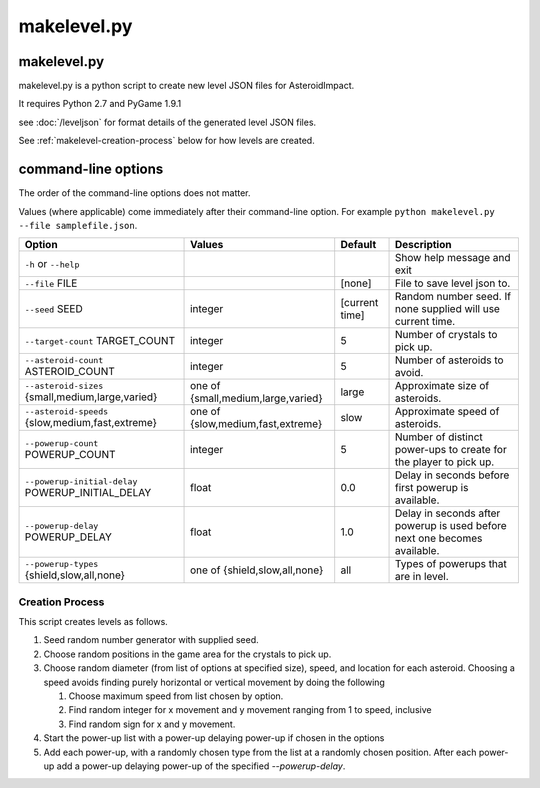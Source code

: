 ************
makelevel.py
************

makelevel.py
==================

makelevel.py is a python script to create new level JSON files for AsteroidImpact.

It requires Python 2.7 and PyGame 1.9.1

see :doc:`/leveljson` for format details of the generated level JSON files.

See :ref:`makelevel-creation-process` below for how levels are created.

command-line options
==========================

The order of the command-line options does not matter.

Values (where applicable) come immediately after their command-line option. For example ``python makelevel.py --file samplefile.json``.

+---------------------------------------------------+------------------------------------+----------------+---------------------------------------------------------------------------+
| Option                                            | Values                             | Default        | Description                                                               |
+===================================================+====================================+================+===========================================================================+
| ``-h`` or ``--help``                              |                                    |                | Show help message and exit                                                |
+---------------------------------------------------+------------------------------------+----------------+---------------------------------------------------------------------------+
| ``--file`` FILE                                   |                                    | [none]         | File to save level json to.                                               |
+---------------------------------------------------+------------------------------------+----------------+---------------------------------------------------------------------------+
| ``--seed`` SEED                                   | integer                            | [current time] |  Random number seed. If none supplied will use current time.              |
+---------------------------------------------------+------------------------------------+----------------+---------------------------------------------------------------------------+
| ``--target-count`` TARGET_COUNT                   | integer                            | 5              | Number of crystals to pick up.                                            |
+---------------------------------------------------+------------------------------------+----------------+---------------------------------------------------------------------------+
| ``--asteroid-count`` ASTEROID_COUNT               | integer                            | 5              | Number of asteroids to avoid.                                             |
+---------------------------------------------------+------------------------------------+----------------+---------------------------------------------------------------------------+
| ``--asteroid-sizes`` {small,medium,large,varied}  | one of {small,medium,large,varied} | large          | Approximate size of asteroids.                                            |
+---------------------------------------------------+------------------------------------+----------------+---------------------------------------------------------------------------+
| ``--asteroid-speeds`` {slow,medium,fast,extreme}  | one of {slow,medium,fast,extreme}  | slow           | Approximate speed of asteroids.                                           |
+---------------------------------------------------+------------------------------------+----------------+---------------------------------------------------------------------------+
| ``--powerup-count`` POWERUP_COUNT                 | integer                            | 5              | Number of distinct power-ups to create for the player to pick up.         |
+---------------------------------------------------+------------------------------------+----------------+---------------------------------------------------------------------------+
| ``--powerup-initial-delay`` POWERUP_INITIAL_DELAY | float                              | 0.0            | Delay in seconds before first powerup is available.                       |
+---------------------------------------------------+------------------------------------+----------------+---------------------------------------------------------------------------+
| ``--powerup-delay`` POWERUP_DELAY                 | float                              | 1.0            | Delay in seconds after powerup is used before next one becomes available. |
+---------------------------------------------------+------------------------------------+----------------+---------------------------------------------------------------------------+
| ``--powerup-types`` {shield,slow,all,none}        | one of {shield,slow,all,none}      | all            | Types of powerups that are in level.                                      |
+---------------------------------------------------+------------------------------------+----------------+---------------------------------------------------------------------------+


.. _makelevel-creation-process:

======================
Creation Process
======================

This script creates levels as follows.

1. Seed random number generator with supplied seed.
2. Choose random positions in the game area for the crystals to pick up.
3. Choose random diameter (from list of options at specified size), speed, and location for each asteroid. Choosing a speed avoids finding purely horizontal or vertical movement by doing the following

   1. Choose maximum speed from list chosen by option.
   2. Find random integer for x movement and y movement ranging from 1 to speed, inclusive
   3. Find random sign for x and y movement.

4. Start the power-up list with a power-up delaying power-up if chosen in the options
5. Add each power-up, with a randomly chosen type from the list at a randomly chosen position. After each power-up add a power-up delaying power-up of the specified `--powerup-delay`.
